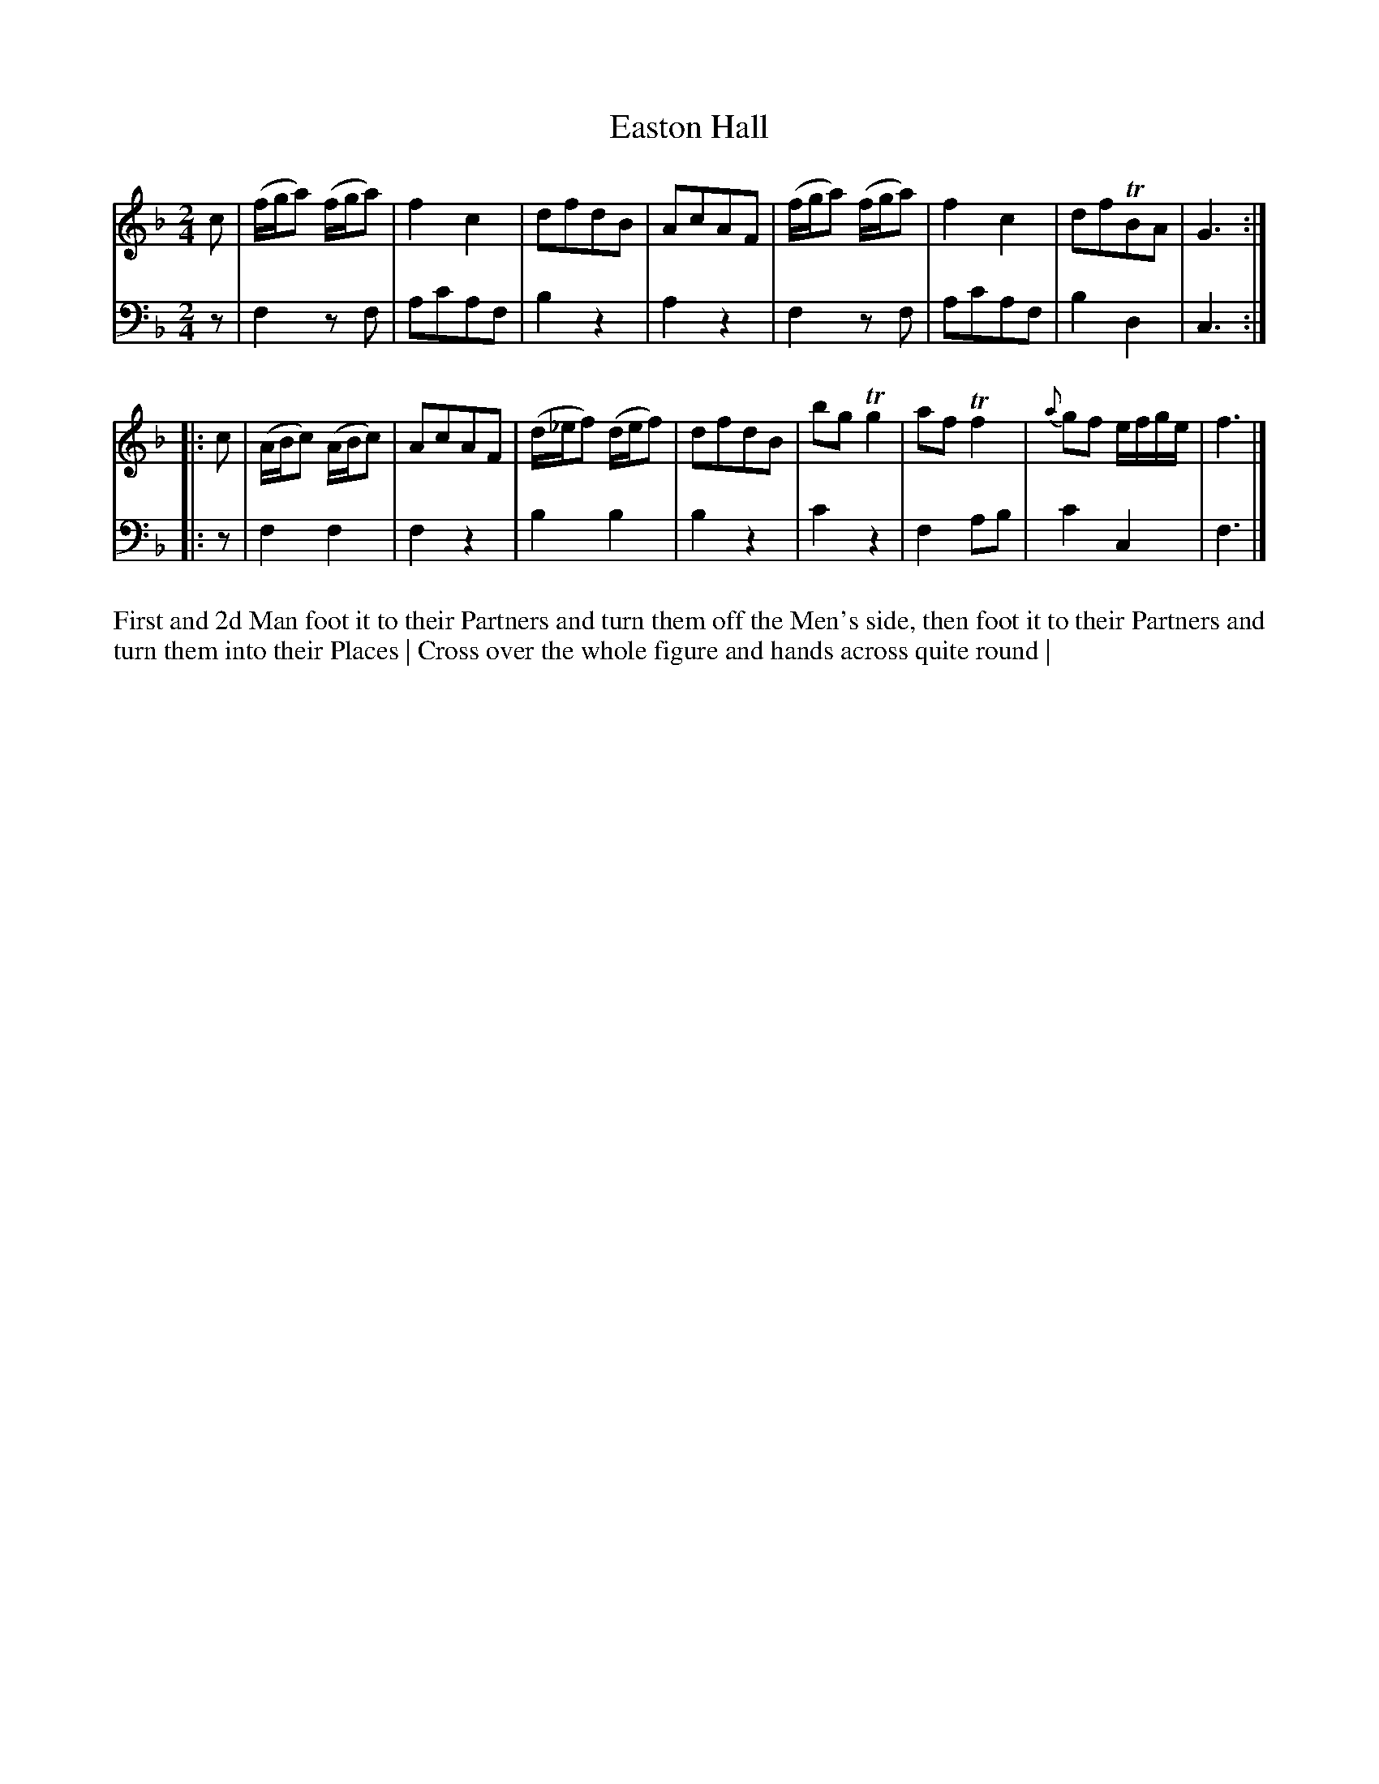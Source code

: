 X: 4293
T: Easton Hall
N: Pub: J. Walsh, London, 1748
Z: 2012 John Chambers <jc:trillian.mit.edu>
N: The 2nd part has a begin-repeat but no end-repeat.
M: 2/4
L: 1/8
K: F
%
V: 1
c |\
(f/g/a) (f/g/a) | f2c2 | dfdB | AcAF |\
(f/g/a) (f/g/a) | f2c2 | dfTBA | G3 :|
|: c |\
(A/B/c) (A/B/c) | AcAF | (d/_e/f) (d/e/f) | dfdB |\
bgTg2 | afTf2 | {a}gf e/f/g/e/ | f3 |]
%
V: 2 clef=bass middle=d
z |\
f2zf | ac'af | b2z2 | a2z2 |\
f2zf | ac'af | b2d2 | c3 :|
|: z |\
f2f2 | f2z2 | b2b2 | b2z2 |\
c'2z2 | f2ab | c'2c2 | f3 |]
%%begintext align
First and 2d Man foot it to their Partners and turn them off the Men's side,
then foot it to their Partners and turn them into their Places |
Cross over the whole figure and hands across quite round |
%%endtext
